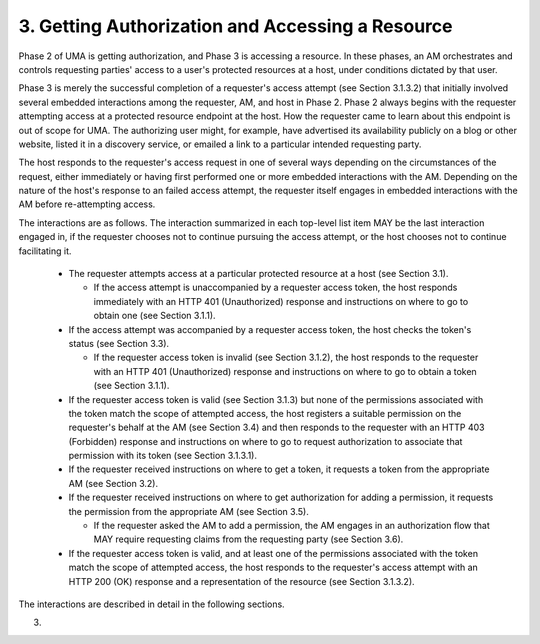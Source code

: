 3.  Getting Authorization and Accessing a Resource
========================================================================

Phase 2 of UMA is getting authorization, and Phase 3 is accessing a
resource.  In these phases, an AM orchestrates and controls
requesting parties' access to a user's protected resources at a host,
under conditions dictated by that user.

Phase 3 is merely the successful completion of a requester's access
attempt (see Section 3.1.3.2) that initially involved several
embedded interactions among the requester, AM, and host in Phase 2.
Phase 2 always begins with the requester attempting access at a
protected resource endpoint at the host.  How the requester came to
learn about this endpoint is out of scope for UMA.  The authorizing
user might, for example, have advertised its availability publicly on
a blog or other website, listed it in a discovery service, or emailed
a link to a particular intended requesting party.

The host responds to the requester's access request in one of several
ways depending on the circumstances of the request, either
immediately or having first performed one or more embedded
interactions with the AM.  Depending on the nature of the host's
response to an failed access attempt, the requester itself engages in
embedded interactions with the AM before re-attempting access.

The interactions are as follows.  The interaction summarized in each
top-level list item MAY be the last interaction engaged in, if the
requester chooses not to continue pursuing the access attempt, or the
host chooses not to continue facilitating it.

   -  The requester attempts access at a particular protected resource
      at a host (see Section 3.1).

      *  If the access attempt is unaccompanied by a requester access
         token, the host responds immediately with an HTTP 401
         (Unauthorized) response and instructions on where to go to
         obtain one (see Section 3.1.1).


   -  If the access attempt was accompanied by a requester access token,
      the host checks the token's status (see Section 3.3).

      *  If the requester access token is invalid (see Section 3.1.2),
         the host responds to the requester with an HTTP 401
         (Unauthorized) response and instructions on where to go to
         obtain a token (see Section 3.1.1).

   -  If the requester access token is valid (see Section 3.1.3) but
      none of the permissions associated with the token match the scope
      of attempted access, the host registers a suitable permission on
      the requester's behalf at the AM (see Section 3.4) and then
      responds to the requester with an HTTP 403 (Forbidden) response
      and instructions on where to go to request authorization to
      associate that permission with its token (see Section 3.1.3.1).

   -  If the requester received instructions on where to get a token, it
      requests a token from the appropriate AM (see Section 3.2).

   -  If the requester received instructions on where to get
      authorization for adding a permission, it requests the permission
      from the appropriate AM (see Section 3.5).

      *  If the requester asked the AM to add a permission, the AM
         engages in an authorization flow that MAY require requesting
         claims from the requesting party (see Section 3.6).

   -  If the requester access token is valid, and at least one of the
      permissions associated with the token match the scope of attempted
      access, the host responds to the requester's access attempt with
      an HTTP 200 (OK) response and a representation of the resource
      (see Section 3.1.3.2).

The interactions are described in detail in the following sections.

(03)

